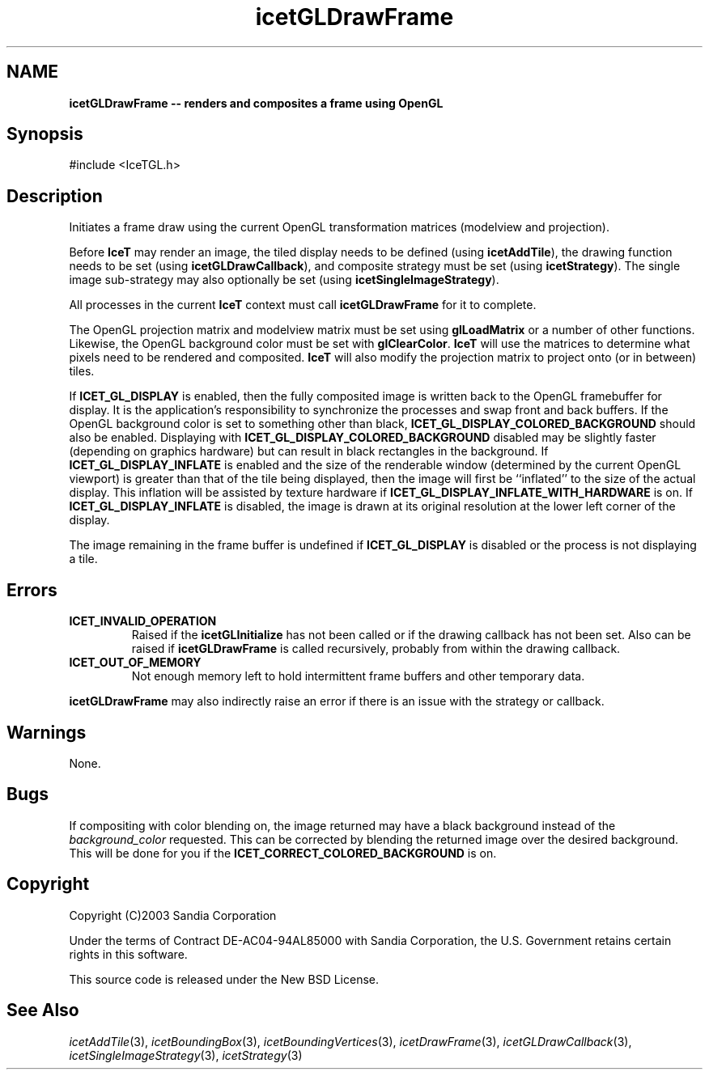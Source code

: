 '\" t
.\" Manual page created with latex2man on Tue Mar 13 15:04:26 MDT 2018
.\" NOTE: This file is generated, DO NOT EDIT.
.de Vb
.ft CW
.nf
..
.de Ve
.ft R

.fi
..
.TH "icetGLDrawFrame" "3" "September 26, 2014" "\fBIceT \fPReference" "\fBIceT \fPReference"
.SH NAME

\fBicetGLDrawFrame \-\- renders and composites a frame using \fbOpenGL \fP\fP
.PP
.SH Synopsis

.PP
#include <IceTGL.h>
.PP
.TS H
l l l .
void  \fBicetGLDrawFrame\fP( void );
.TE
.PP
.SH Description

.PP
Initiates a frame draw using the current \fbOpenGL \fPtransformation matrices
(modelview and projection).
.PP
Before \fBIceT \fPmay render an image, the tiled display needs to be defined
(using \fBicetAddTile\fP),
the drawing function needs to be set (using
\fBicetGLDrawCallback\fP),
and composite strategy must be set (using
\fBicetStrategy\fP).
The single image sub\-strategy may also optionally
be set (using \fBicetSingleImageStrategy\fP).
.PP
All processes in the current \fBIceT \fPcontext must call
\fBicetGLDrawFrame\fP
for it to complete.
.PP
The \fbOpenGL \fPprojection matrix and modelview matrix must be set using
\fBglLoadMatrix\fP
or a number of other functions. Likewise,
the \fbOpenGL \fPbackground color must be set with
\fBglClearColor\fP\&.
\fBIceT \fPwill use the matrices to determine
what pixels need to be rendered and composited. \fBIceT \fPwill also modify
the projection matrix to project onto (or in between) tiles.
.PP
If \fBICET_GL_DISPLAY\fP
is enabled, then the fully composited image
is written back to the \fbOpenGL \fPframebuffer for display. It is the
application\&'s responsibility to synchronize the processes and swap front
and back buffers. If the \fbOpenGL \fPbackground color is set to something
other than black, \fBICET_GL_DISPLAY_COLORED_BACKGROUND\fP
should
also be enabled. Displaying with
\fBICET_GL_DISPLAY_COLORED_BACKGROUND\fP
disabled may be slightly
faster (depending on graphics hardware) but can result in black
rectangles in the background. If \fBICET_GL_DISPLAY_INFLATE\fP
is
enabled and the size of the renderable window (determined by the current
\fbOpenGL \fPviewport) is greater than that of the tile being displayed, then
the image will first be ``inflated\&'' to the size of the actual display.
This inflation will be assisted by texture hardware if
\fBICET_GL_DISPLAY_INFLATE_WITH_HARDWARE\fP
is on. If
\fBICET_GL_DISPLAY_INFLATE\fP
is disabled, the image is drawn at its
original resolution at the lower left corner of the display.
.PP
The image remaining in the frame buffer is undefined if
\fBICET_GL_DISPLAY\fP
is disabled or the process is not displaying a
tile.
.PP
.SH Errors

.PP
.TP
\fBICET_INVALID_OPERATION\fP
 Raised if the \fBicetGLInitialize\fP
has not been called or if the
drawing callback has not been set. Also can be raised if
\fBicetGLDrawFrame\fP
is called recursively, probably from within the
drawing callback.
.TP
\fBICET_OUT_OF_MEMORY\fP
 Not enough memory left to hold intermittent frame buffers and other
temporary data.
.PP
\fBicetGLDrawFrame\fP
may also indirectly raise an error if there is an
issue with the strategy or callback.
.PP
.SH Warnings

.PP
None.
.PP
.SH Bugs

.PP
If compositing with color blending on, the image returned may have a
black background instead of the \fIbackground_color\fP
requested. This
can be corrected by blending the returned image over the desired
background. This will be done for you if the
\fBICET_CORRECT_COLORED_BACKGROUND\fP
is on.
.PP
.SH Copyright

Copyright (C)2003 Sandia Corporation
.PP
Under the terms of Contract DE\-AC04\-94AL85000 with Sandia Corporation, the
U.S. Government retains certain rights in this software.
.PP
This source code is released under the New BSD License.
.PP
.SH See Also

.PP
\fIicetAddTile\fP(3),
\fIicetBoundingBox\fP(3),
\fIicetBoundingVertices\fP(3),
\fIicetDrawFrame\fP(3),
\fIicetGLDrawCallback\fP(3),
\fIicetSingleImageStrategy\fP(3),
\fIicetStrategy\fP(3)
.PP
.\" NOTE: This file is generated, DO NOT EDIT.
